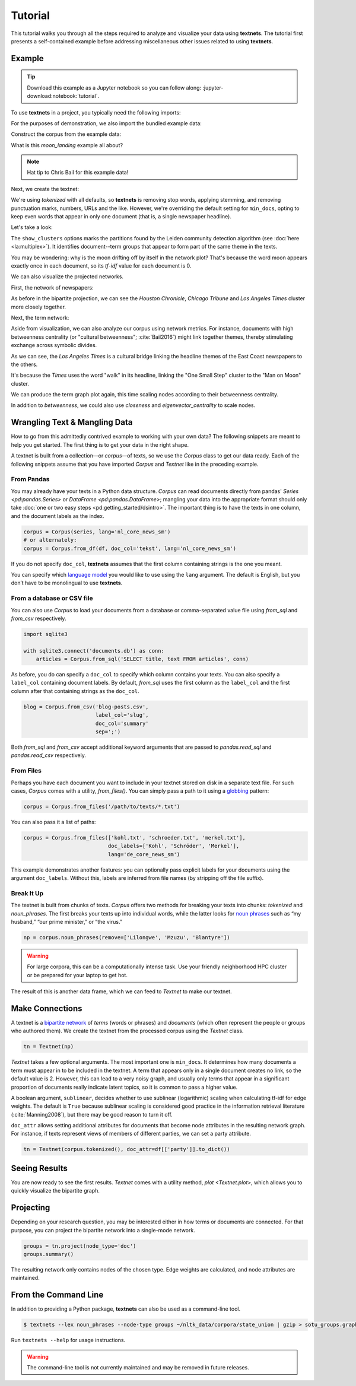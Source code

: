 ========
Tutorial
========

This tutorial walks you through all the steps required to analyze and visualize
your data using **textnets**. The tutorial first presents a self-contained
example before addressing miscellaneous other issues related to using
**textnets**.

Example
-------

.. tip::

   Download this example as a Jupyter notebook so you can follow along:
   :jupyter-download:notebook:`tutorial`.

To use **textnets** in a project, you typically need the following imports:

.. jupyter-execute::

   from textnets import Corpus, Textnet

For the purposes of demonstration, we also import the bundled example data:

.. jupyter-execute::

   from textnets import examples

Construct the corpus from the example data:

.. jupyter-execute::

   corpus = Corpus(examples.moon_landing)

What is this `moon_landing` example all about?

.. jupyter-execute::

   display(examples.moon_landing)

.. note::

   Hat tip to Chris Bail for this example data!

Next, we create the textnet:

.. jupyter-execute::

   tn = Textnet(corpus.tokenized(), min_docs=1)

We're using `tokenized` with all defaults, so **textnets** is removing stop
words, applying stemming, and removing punctuation marks, numbers, URLs and the
like. However, we're overriding the default setting for ``min_docs``, opting to
keep even words that appear in only one document (that is, a single newspaper
headline).

Let's take a look:

.. jupyter-execute::

   tn.plot(label_term_nodes=True,
           label_doc_nodes=True,
           show_clusters=True)

The ``show_clusters`` options marks the partitions found by the Leiden
community detection algorithm (see :doc:`here <la:multiplex>`). It identifies
document--term groups that appear to form part of the same theme in the texts.

You may be wondering: why is the moon drifting off by itself in the network
plot? That's because the word moon appears exactly once in each document, so
its *tf-idf* value for each document is 0.

We can also visualize the projected networks.

First, the network of newspapers:

.. jupyter-execute::

    papers = tn.project(node_type='doc')
    papers.plot(label_nodes=True)

As before in the bipartite projection, we can see the *Houston Chronicle*,
*Chicago Tribune* and *Los Angeles Times* cluster more closely together.

Next, the term network:

.. jupyter-execute::

   words = tn.project(node_type='term')
   words.plot(label_nodes=True,
              show_clusters=True)

Aside from visualization, we can also analyze our corpus using network metrics.
For instance, documents with high betweenness centrality (or "cultural
betweenness"; :cite:`Bail2016`) might link together themes, thereby stimulating
exchange across symbolic divides.

.. jupyter-execute::

   papers.top_betweenness()

As we can see, the *Los Angeles Times* is a cultural bridge linking the
headline themes of the East Coast newspapers to the others.

.. jupyter-execute::

   words.top_betweenness()

It's because the *Times* uses the word "walk" in its headline, linking the "One
Small Step" cluster to the "Man on Moon" cluster.

We can produce the term graph plot again, this time scaling nodes according to
their betweenness centrality.

.. jupyter-execute::

   words.plot(label_nodes=True,
              scale_nodes_by='betweenness')

In addition to `betweenness`, we could also use `closeness` and
`eigenvector_centrality` to scale nodes.

.. todo::

   * tools to aid with interpretation of clusters

Wrangling Text & Mangling Data
------------------------------

How to go from this admittedly contrived example to working with your own data?
The following snippets are meant to help you get started. The first thing is to
get your data in the right shape.

A textnet is built from a collection—or *corpus*—of texts, so we use the
`Corpus` class to get our data ready. Each of the following snippets assume
that you have imported `Corpus` and `Textnet` like in the preceding example.

From Pandas
~~~~~~~~~~~

You may already have your texts in a Python data structure. `Corpus` can read
documents directly from pandas' `Series <pd:pandas.Series>` or `DataFrame
<pd:pandas.DataFrame>`; mangling your data into the appropriate format should
only take :doc:`one or two easy steps <pd:getting_started/dsintro>`. The
important thing is to have the texts in one column, and the document labels as
the index.

.. code:: python

   corpus = Corpus(series, lang='nl_core_news_sm')
   # or alternately:
   corpus = Corpus.from_df(df, doc_col='tekst', lang='nl_core_news_sm')

If you do not specify ``doc_col``, **textnets** assumes that the first column
containing strings is the one you meant.

You can specify which `language model <https://spacy.io/models>`__ you would
like to use using the ``lang`` argument. The default is English, but you don’t
have to be monolingual to use **textnets**.

From a database or CSV file
~~~~~~~~~~~~~~~~~~~~~~~~~~~

You can also use `Corpus` to load your documents from a database or
comma-separated value file using `from_sql` and `from_csv` respectively.

.. code:: python

   import sqlite3

   with sqlite3.connect('documents.db') as conn:
       articles = Corpus.from_sql('SELECT title, text FROM articles', conn)

As before, you do can specify a ``doc_col`` to specify which column contains
your texts. You can also specify a ``label_col`` containing document labels. By
default, `from_sql` uses the first column as the ``label_col`` and the first
column after that containing strings as the ``doc_col``.

.. code:: python

   blog = Corpus.from_csv('blog-posts.csv',
                          label_col='slug',
                          doc_col='summary'
                          sep=';')

Both `from_sql` and `from_csv` accept additional keyword arguments that are
passed to `pandas.read_sql` and `pandas.read_csv` respectively.

From Files
~~~~~~~~~~

Perhaps you have each document you want to include in your textnet stored on
disk in a separate text file. For such cases, `Corpus` comes with a utility,
`from_files()`. You can simply pass a path to it using a `globbing
<https://en.wikipedia.org/wiki/Glob_(programming)>`__ pattern:

.. code:: python

   corpus = Corpus.from_files('/path/to/texts/*.txt')

You can also pass it a list of paths:

.. code:: python

   corpus = Corpus.from_files(['kohl.txt', 'schroeder.txt', 'merkel.txt'],
                              doc_labels=['Kohl', 'Schröder', 'Merkel'],
                              lang='de_core_news_sm')

This example demonstrates another features: you can optionally pass explicit
labels for your documents using the argument ``doc_labels``. Without this,
labels are inferred from file names (by stripping off the file suffix).


Break It Up
~~~~~~~~~~~

The textnet is built from chunks of texts. `Corpus` offers two
methods for breaking your texts into chunks: `tokenized` and
`noun_phrases`. The first breaks your texts up into individual
words, while the latter looks for `noun
phrases <https://en.wikipedia.org/wiki/Noun_phrase>`__ such as “my
husband,” “our prime minister,” or “the virus.”

.. code:: python

   np = corpus.noun_phrases(remove=['Lilongwe', 'Mzuzu', 'Blantyre'])

.. warning::
   For large corpora, this can be a computationally intense task. Use your
   friendly neighborhood HPC cluster or be prepared for your laptop to get hot.

The result of this is another data frame, which we can feed to `Textnet` to
make our textnet.

Make Connections
----------------

A textnet is a `bipartite network
<https://en.wikipedia.org/wiki/Bipartite_graph>`__  of *terms* (words or
phrases) and *documents* (which often represent the people or groups who
authored them). We create the textnet from the processed corpus using the
`Textnet` class.

.. code:: python

   tn = Textnet(np)

`Textnet` takes a few optional arguments. The most important one is
``min_docs``. It determines how many documents a term must appear in to be
included in the textnet. A term that appears only in a single document creates
no link, so the default value is 2. However, this can lead to a very noisy
graph, and usually only terms that appear in a significant proportion of
documents really indicate latent topics, so it is common to pass a higher
value.

A boolean argument, ``sublinear``, decides whether to use sublinear
(logarithmic) scaling when calculating tf-idf for edge weights. The default is
``True`` because sublinear scaling is considered good practice in the
information retrieval literature (:cite:`Manning2008`), but there may be good
reason to turn it off.

``doc_attr`` allows setting additional attributes for documents that become
node attributes in the resulting network graph. For instance, if texts
represent views of members of different parties, we can set a party attribute.

.. code:: python

   tn = Textnet(corpus.tokenized(), doc_attr=df[['party']].to_dict())

Seeing Results
--------------

You are now ready to see the first results. `Textnet` comes with a utility
method, `plot <Textnet.plot>`, which allows you to quickly visualize the bipartite
graph.

Projecting
----------

Depending on your research question, you may be interested either in how terms
or documents are connected. For that purpose, you can project the bipartite
network into a single-mode network.

.. code:: python

   groups = tn.project(node_type='doc')
   groups.summary()

The resulting network only contains nodes of the chosen type. Edge weights are
calculated, and node attributes are maintained.

From the Command Line
---------------------

In addition to providing a Python package, **textnets** can also be used as a
command-line tool.

.. code:: bash

   $ textnets --lex noun_phrases --node-type groups ~/nltk_data/corpora/state_union | gzip > sotu_groups.graphmlz

Run ``textnets --help`` for usage instructions.

.. warning::
   The command-line tool is not currently maintained and may be removed in
   future releases.
